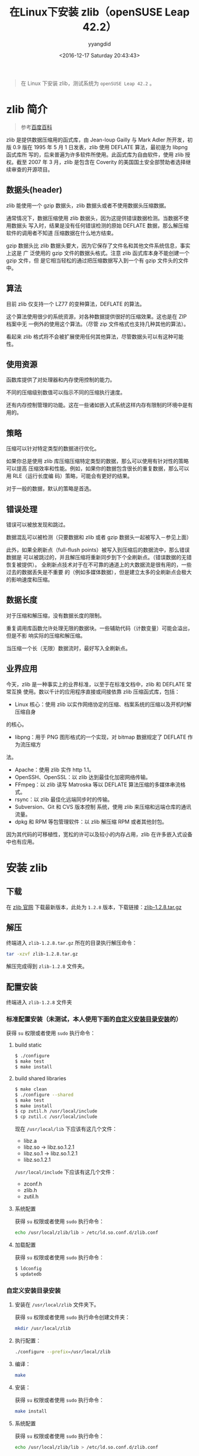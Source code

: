 #+TITLE: 在Linux下安装 zlib（openSUSE Leap 42.2）
#+DATE: <2016-12-17 Saturday 20:43:43>
#+TAGS: Linux, zlib
#+PERMALINK: 在Linux下安装zlib
#+VERSION: 0.1
#+CATEGORIES: Linux
#+LAYOUT: post
#+AUTHOR: yyangdid
#+EMAIL: yyangdid@gmail.com
#+COMMENTS: yes
#+BEGIN_QUOTE
在 Linux 下安装 zlib，测试系统为 =openSUSE Leap 42.2= 。
#+END_QUOTE
#+BEGIN_EXPORT html
<!--more-->
#+END_EXPORT
* zlib 简介
#+BEGIN_QUOTE
参考[[http://baike.baidu.com/link?url=CVTE1oPyeITvhkxeeJaPIbZhozQgMj4nFZDbZ7PMyK11L-Ft_5efh_6FaL3cGaJ9KPtxleGi8Z1pdDxmhTCVga][百度百科]]
#+END_QUOTE
zlib 是提供数据压缩用的函式库，由 Jean-loup Gailly 与 Mark Adler 所开发，初版
0.9 版在 1995 年 5 月 1 日发表，zlib 使用 DEFLATE 算法，最初是为 libpng 函式库所
写的，后来普遍为许多软件所使用。此函式库为自由软件，使用 zlib 授权。截至 2007 年
3 月，zlib 是包含在 Coverity 的美国国土安全部赞助者选择继续审查的开源项目。
** 数据头(header)
zlib 能使用一个 gzip 数据头，zlib 数据头或者不使用数据头压缩数据。

通常情况下，数据压缩使用 zlib 数据头，因为这提供错误数据检测。当数据不使用数据头
写入时，结果是没有任何错误检测的原始 DEFLATE 数据，那么解压缩软件的调用者不知道
压缩数据在什么地方结束。

gzip 数据头比 zlib 数据头要大，因为它保存了文件名和其他文件系统信息，事实上这是
广 泛使用的 gzip 文件的数据头格式。注意 zlib 函式库本身不能创建一个 gzip 文件，但
是它相当轻松的通过把压缩数据写入到一个有 gzip 文件头的文件中。
** 算法
目前 zlib 仅支持一个 LZ77 的变种算法，DEFLATE 的算法。

这个算法使用很少的系统资源，对各种数据提供很好的压缩效果。这也是在 ZIP 档案中无
一例外的使用这个算法。（尽管 zip 文件格式也支持几种其他的算法）。

看起来 zlib 格式将不会被扩展使用任何其他算法，尽管数据头可以有这种可能性。
** 使用资源
函数库提供了对处理器和内存使用控制的能力。

不同的压缩级别数值可以指示不同的压缩执行速度。

还有内存控制管理的功能。这在一些诸如嵌入式系统这样内存有限制的环境中是有用的。
** 策略
压缩可以针对特定类型的数据进行优化。

如果你总是使用 zlib 库压缩压缩特定类型的数据，那么可以使用有针对性的策略可以提高
压缩效率和性能。例如，如果你的数据包含很长的重复数据，那么可以用 RLE（运行长度编
码）策略，可能会有更好的结果。

对于一般的数据，默认的策略是首选。
** 错误处理
错误可以被放发现和跳过。

数据混乱可以被检测（只要数据和 zlib 或者 gzip 数据头一起被写入－参见上面）

此外，如果全刷新点（full-flush points）被写入到压缩后的数据流中，那么错误数据是
可以被跳过的，并且解压缩将重新同步到下个全刷新点。（错误数据的无错恢复被提供）。
全刷新点技术对于在不可靠的通道上的大数据流是很有用的，一些过去的数据丢失是不重要
的（例如多媒体数据），但是建立太多的全刷新点会极大的影响速度和压缩。
** 数据长度
对于压缩和解压缩，没有数据长度的限制。

重复调用库函数允许处理无限的数据块。一些辅助代码（计数变量）可能会溢出，但是不影
响实际的压缩和解压缩。


当压缩一个长（无限）数据流时，最好写入全刷新点。
** 业界应用
今天，zlib 是一种事实上的业界标准，以至于在标准文档中，zlib 和 DEFLATE 常常互换
使用。数以千计的应用程序直接或间接依靠 zlib 压缩函式库，包括：
- Linux 核心：使用 zlib 以实作网络协定的压缩、档案系统的压缩以及开机时解压缩自身
的核心。
- libpng：用于 PNG 图形格式的一个实现，对 bitmap 数据规定了 DEFLATE 作为流压缩方
法。
- Apache：使用 zlib 实作 http 1.1。
- OpenSSH、OpenSSL：以 zlib 达到最佳化加密网络传输。
- FFmpeg：以 zlib 读写 Matroska 等以 DEFLATE 算法压缩的多媒体串流格式。
- rsync：以 zlib 最佳化远端同步时的传输。
- Subversion、Git 和 CVS 版本控制 系统，使用 zlib 来压缩和远端仓库的通讯流量。
- dpkg 和 RPM 等包管理软件：以 zlib 解压缩 RPM 或者其他封包。
因为其代码的可移植性，宽松的许可以及较小的内存占用，zlib 在许多嵌入式设备中也有应用。




* 安装 zlib
** 下载
在 [[http://zlib.net/][zlib 官网]] 下载最新版本，此处为 =1.2.8= 版本，下载链接：[[http://zlib.net/zlib-1.2.8.tar.gz][zlib-1.2.8.tar.gz]]
** 解压
终端进入 =zlib-1.2.8.tar.gz= 所在的目录执行解压命令：
#+BEGIN_SRC sh
tar -xzvf zlib-1.2.8.tar.gz
#+END_SRC
解压完成得到 =zlib-1.2.8= 文件夹。
** 配置安装
终端进入 =zlib-1.2.8= 文件夹
*** 标准配置安装（未测试，本人使用下面的[[1][自定义安装目录安装]]的）
获得 =su= 权限或者使用 =sudo= 执行命令：
1) build static

   #+BEGIN_SRC sh
   $ ./configure
   $ make test
   $ make install
   #+END_SRC
2) build shared libraries

   #+BEGIN_SRC sh
   $ make clean
   $ ./configure --shared
   $ make test
   $ make install
   $ cp zutil.h /usr/local/include
   $ cp zutil.c /usr/local/include
   #+END_SRC
   现在 =/usr/local/lib= 下应该有这几个文件：
   - libz.a
   - libz.so -> libz.so.1.2.1
   - libz.so.1 -> libz.so.1.2.1
   - libz.so.1.2.1
   =/usr/local/include= 下应该有这几个文件：
   - zconf.h
   - zlib.h
   - zutil.h
3) 系统配置
   
   获得 =su= 权限或者使用 =sudo= 执行命令：
   #+BEGIN_SRC sh
   echo /usr/local/zlib/lib > /etc/ld.so.conf.d/zlib.conf
   #+END_SRC

4) 加载配置
   
   获得 =su= 权限或者使用 =sudo= 执行命令：
   #+BEGIN_SRC sh
   $ ldconfig
   $ updatedb
   #+END_SRC
*** 自定义安装目录安装<<1>>
1) 安装在 =/usr/local/zlib= 文件夹下。

   获得 =su= 权限或者使用 =sudo= 执行命令创建文件夹：
   #+BEGIN_SRC sh
   mkdir /usr/local/zlib
   #+END_SRC
2) 执行配置：

   #+BEGIN_SRC sh
   ./configure --prefix=/usr/local/zlib
   #+END_SRC
3) 编译：

   #+BEGIN_SRC sh
   make
   #+END_SRC
4) 安装：

   获得 =su= 权限或者使用 =sudo= 执行命令：
   #+BEGIN_SRC sh
   make install
   #+END_SRC
5) 系统配置

   获得 =su= 权限或者使用 =sudo= 执行命令：
   #+BEGIN_SRC sh
   echo /usr/local/zlib/lib > /etc/ld.so.conf.d/zlib.conf
   #+END_SRC
6) 加载配置

   获得 =su= 权限或者使用 =sudo= 执行命令：
   #+BEGIN_SRC sh
   $ ldconfig
   $ updatedb
   #+END_SRC
